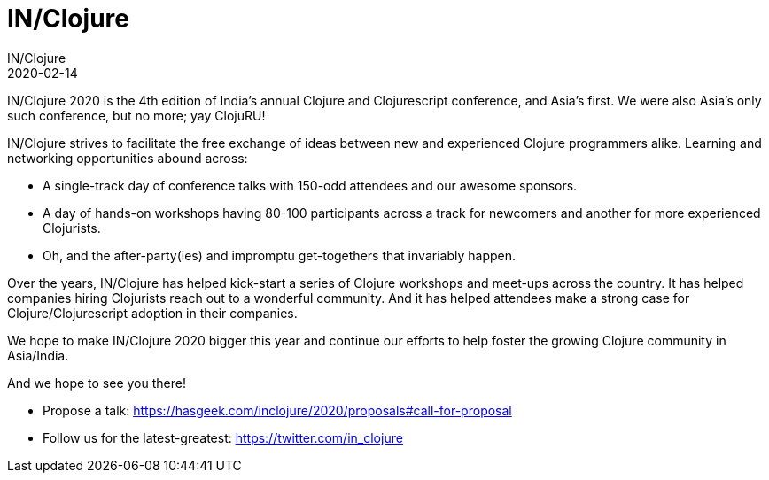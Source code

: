 = IN/Clojure
IN/Clojure
2020-02-14
:jbake-type: event
:jbake-edition: 2020
:jbake-link: http://inclojure.org/
:jbake-location: Pune, India
:jbake-start: 2020-02-14
:jbake-end: 2020-02-15

IN/Clojure 2020 is the 4th edition of India's annual Clojure and Clojurescript conference, and Asia's first. We were also Asia's only such conference, but no more; yay ClojuRU!

IN/Clojure strives to facilitate the free exchange of ideas between new and experienced Clojure programmers alike. Learning and networking opportunities abound across:

* A single-track day of conference talks with 150-odd attendees and our awesome sponsors.
* A day of hands-on workshops having 80-100 participants across a track for newcomers and another for more experienced Clojurists.
* Oh, and the after-party(ies) and impromptu get-togethers that invariably happen.

Over the years, IN/Clojure has helped kick-start a series of Clojure workshops and meet-ups across the country. It has helped companies hiring Clojurists reach out to a wonderful community. And it has helped attendees make a strong case for Clojure/Clojurescript adoption in their companies.

We hope to make IN/Clojure 2020 bigger this year and continue our efforts to help foster the growing Clojure community in Asia/India.

And we hope to see you there!

* Propose a talk: https://hasgeek.com/inclojure/2020/proposals#call-for-proposal
* Follow us for the latest-greatest: https://twitter.com/in_clojure
